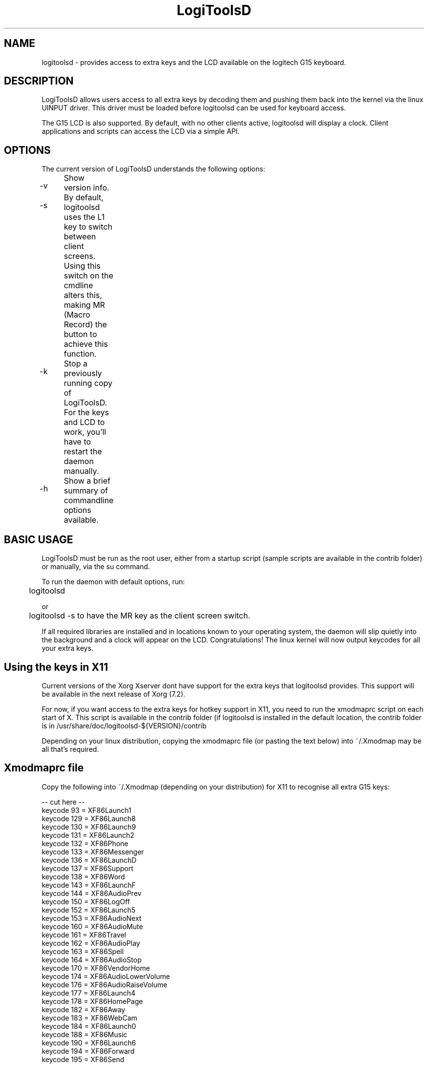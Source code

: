 .TH "LogiToolsD" "1" "1.3" "Logitools - LogiToolsD" "1"
.SH "NAME"
logitoolsd \- provides access to extra keys and the LCD available on the logitech G15 keyboard.
.SH "DESCRIPTION"
LogiToolsD allows users access to all extra keys by decoding them and pushing them back into the kernel via the linux UINPUT driver.  This driver must be loaded before logitoolsd can be used for keyboard access.

The G15 LCD is also supported.  By default, with no other clients active, logitoolsd will display a clock.  Client applications and scripts can access the LCD via a simple API.
.SH "OPTIONS"
The current version of LogiToolsD understands the following options:
.br 
.P 
.HP
\-v 	  Show version info.
.P
.HP
\-s	 By default, logitoolsd uses the L1 key to switch between client screens.  Using this switch on the cmdline alters this, making
MR (Macro Record) the button to achieve this function.
.P
.HP
\-k	  Stop a previously running copy of LogiToolsD.  For the keys and LCD to work, you'll have to restart the daemon manually.
.P
.HP
\-h	  Show a brief summary of commandline options available.

.SH "BASIC USAGE"
LogiToolsD must be run as the root user, either from a startup script (sample scripts are available in the contrib folder) or manually, via the su command.  

To run the daemon with default options, run:

	logitoolsd

or

	logitoolsd \-s
to have the MR key as the client screen switch.

If all required libraries are installed and in locations known to your operating system, the daemon will slip quietly into the background and a clock will appear on the LCD.  
Congratulations!  The linux kernel will now output keycodes for all your extra keys.

.SH "Using the keys in X11"
Current versions of the Xorg Xserver dont have support for the extra keys that logitoolsd provides.  This support will be available in the next release of Xorg (7.2).

For now, if you want access to the extra keys for hotkey support in X11, you need to run the xmodmaprc script on each start of X.  This script is available in the contrib folder (if logitoolsd is installed in the default location, the contrib folder is in /usr/share/doc/logitoolsd\-${VERSION}/contrib 

Depending on your linux distribution, copying the xmodmaprc file (or pasting the text below) into ~/.Xmodmap may be all that's required.

.SH "Xmodmaprc file"
Copy the following into ~/.Xmodmap (depending on your distribution) for X11 to recognise all extra G15 keys:

\-\- cut here \-\-
.br
keycode  93 = XF86Launch1
.br
keycode 129 = XF86Launch8
.br
keycode 130 = XF86Launch9
.br
keycode 131 = XF86Launch2
.br
keycode 132 = XF86Phone
.br
keycode 133 = XF86Messenger
.br
keycode 136 = XF86LaunchD
.br
keycode 137 = XF86Support
.br
keycode 138 = XF86Word
.br
keycode 143 = XF86LaunchF
.br
keycode 144 = XF86AudioPrev
.br
keycode 150 = XF86LogOff
.br
keycode 152 = XF86Launch5
.br
keycode 153 = XF86AudioNext
.br
keycode 160 = XF86AudioMute
.br
keycode 161 = XF86Travel
.br
keycode 162 = XF86AudioPlay
.br
keycode 163 = XF86Spell
.br
keycode 164 = XF86AudioStop
.br
keycode 170 = XF86VendorHome
.br
keycode 174 = XF86AudioLowerVolume
.br
keycode 176 = XF86AudioRaiseVolume
.br
keycode 177 = XF86Launch4
.br
keycode 178 = XF86HomePage
.br
keycode 182 = XF86Away
.br
keycode 183 = XF86WebCam
.br
keycode 184 = XF86Launch0
.br
keycode 188 = XF86Music
.br
keycode 190 = XF86Launch6
.br
keycode 194 = XF86Forward
.br
keycode 195 = XF86Send
.br
keycode 205 = XF86Calendar
.br
keycode 208 = XF86Launch7
.br
keycode 209 = XF86LaunchB
.br
keycode 210 = XF86LaunchC
.br
keycode 215 = XF86Save
.br
keycode 219 = XF86WWW
.br
keycode 220 = XF86LaunchE
.br
keycode 223 = XF86Sleep
.br
keycode 228 = XF86Pictures
.br
keycode 231 = XF86LaunchA
.br
keycode 236 = XF86Mail
.br
keycode 237 = XF86AudioMedia
.br
keycode 246 = XF86iTouch
.br
keycode 247 = XF86Launch3
.br
keycode 249 = XF86ToDoList
.br
keycode 251 = XF86Calculater
.br
\-\- end cutting \-\-
.SH "AUTHORS"
The latest release of logitoolsd is available at
.P
http://logitoolsd.sourceforge.net
.P
LogiToolsD was originally written by Mike Lampard mlampard@users.sourceforge.net and uses the liblogitech library by Philip Lawatsch and Anthony J. Mirabella of the g15tools project. (g15tools.sourceforge.net)
.P
The Python bindings for liblogitoolsdl were written by Sven Ludwig.
.P
Many thanks to everyone who has assisted in reporting bugs, misfeatures and made feature requests.

An up to date list of all authors is available in the AUTHORS file distributed in the source.

.SH "LICENSE"
LogiToolsD, liblogitoolsdl and other sourcecode in this package are licensed under the GPL (General Public License), version 2 or later.  Details on this license are available in the LICENSE document in the root directory of the source package, and at http://www.fsf.org


